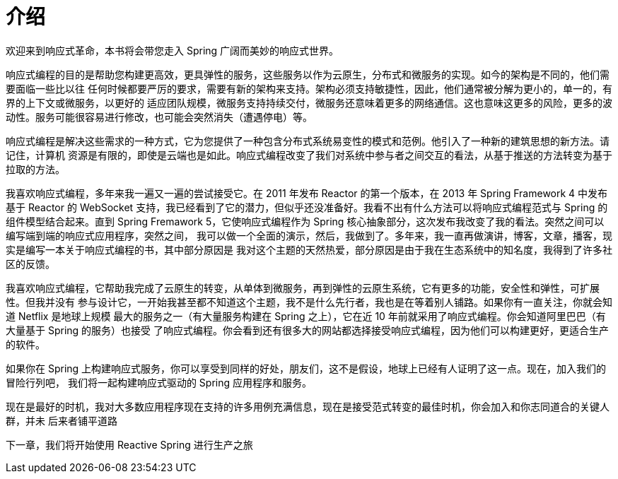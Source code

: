 = 介绍

欢迎来到响应式革命，本书将会带您走入 Spring 广阔而美妙的响应式世界。

响应式编程的目的是帮助您构建更高效，更具弹性的服务，这些服务以作为云原生，分布式和微服务的实现。如今的架构是不同的，他们需要面临一些比以往
任何时候都要严厉的要求，需要有新的架构来支持。架构必须支持敏捷性，因此，他们通常被分解为更小的，单一的，有界的上下文或微服务，以更好的
适应团队规模，微服务支持持续交付，微服务还意味着更多的网络通信。这也意味这更多的风险，更多的波动性。服务可能很容易进行修改，也可能会突然消失（遭遇停电）等。

响应式编程是解决这些需求的一种方式，它为您提供了一种包含分布式系统易变性的模式和范例。他引入了一种新的建筑思想的新方法。请记住，计算机
资源是有限的，即使是云端也是如此。响应式编程改变了我们对系统中参与者之间交互的看法，从基于推送的方法转变为基于拉取的方法。

我喜欢响应式编程，多年来我一遍又一遍的尝试接受它。在 2011 年发布 Reactor 的第一个版本，在 2013 年 Spring Framework 4 中发布基于 Reactor
的 WebSocket 支持，我已经看到了它的潜力，但似乎还没准备好。我看不出有什么方法可以将响应式编程范式与 Spring 的组件模型结合起来。直到
Spring Fremawork 5，它使响应式编程作为 Spring 核心抽象部分，这次发布我改变了我的看法。突然之间可以编写端到端的响应式应用程序，突然之间，
我可以做一个全面的演示，然后，我做到了。多年来，我一直再做演讲，博客，文章，播客，现实是编写一本关于响应式编程的书，其中部分原因是
我对这个主题的天然热爱，部分原因是由于我在生态系统中的知名度，我得到了许多社区的反馈。

我喜欢响应式编程，它帮助我完成了云原生的转变，从单体到微服务，再到弹性的云原生系统，它有更多的功能，安全性和弹性，可扩展性。但我并没有
参与设计它，一开始我甚至都不知道这个主题，我不是什么先行者，我也是在等着别人铺路。如果你有一直关注，你就会知道 Netflix 是地球上规模
最大的服务之一（有大量服务构建在 Spring 之上），它在近 10 年前就采用了响应式编程。你会知道阿里巴巴（有大量基于 Spring 的服务）也接受
了响应式编程。你会看到还有很多大的网站都选择接受响应式编程，因为他们可以构建更好，更适合生产的软件。

如果你在 Spring 上构建响应式服务，你可以享受到同样的好处，朋友们，这不是假设，地球上已经有人证明了这一点。现在，加入我们的冒险行列吧，
我们将一起构建响应式驱动的 Spring 应用程序和服务。

现在是最好的时机，我对大多数应用程序现在支持的许多用例充满信息，现在是接受范式转变的最佳时机，你会加入和你志同道合的关键人群，并未
后来者铺平道路

下一章，我们将开始使用  Reactive Spring 进行生产之旅